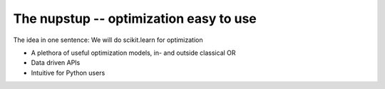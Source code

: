 The nupstup -- optimization easy to use
=======================================

The idea in one sentence:  We will do scikit.learn for optimization

- A plethora of useful optimization models, in- and outside classical OR
- Data driven APIs
- Intuitive for Python users
